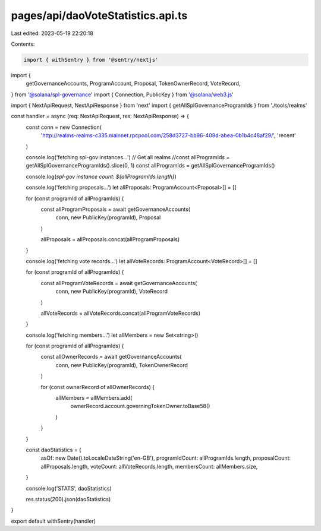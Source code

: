 pages/api/daoVoteStatistics.api.ts
==================================

Last edited: 2023-05-19 22:20:18

Contents:

.. code-block:: ts

    import { withSentry } from '@sentry/nextjs'
import {
  getGovernanceAccounts,
  ProgramAccount,
  Proposal,
  TokenOwnerRecord,
  VoteRecord,
} from '@solana/spl-governance'
import { Connection, PublicKey } from '@solana/web3.js'

import { NextApiRequest, NextApiResponse } from 'next'
import { getAllSplGovernanceProgramIds } from './tools/realms'

const handler = async (req: NextApiRequest, res: NextApiResponse) => {
  const conn = new Connection(
    'http://realms-realms-c335.mainnet.rpcpool.com/258d3727-bb96-409d-abea-0b1b4c48af29/',
    'recent'
  )

  console.log('fetching spl-gov instances...')
  // Get all realms
  //const allProgramIds = getAllSplGovernanceProgramIds().slice(0, 1)
  const allProgramIds = getAllSplGovernanceProgramIds()

  console.log(`spl-gov instance count: ${allProgramIds.length}`)

  console.log('fetching proposals...')
  let allProposals: ProgramAccount<Proposal>[] = []

  for (const programId of allProgramIds) {
    const allProgramProposals = await getGovernanceAccounts(
      conn,
      new PublicKey(programId),
      Proposal
    )

    allProposals = allProposals.concat(allProgramProposals)
  }

  console.log('fetching vote records...')
  let allVoteRecords: ProgramAccount<VoteRecord>[] = []

  for (const programId of allProgramIds) {
    const allProgramVoteRecords = await getGovernanceAccounts(
      conn,
      new PublicKey(programId),
      VoteRecord
    )

    allVoteRecords = allVoteRecords.concat(allProgramVoteRecords)
  }

  console.log('fetching members...')
  let allMembers = new Set<string>()

  for (const programId of allProgramIds) {
    const allOwnerRecords = await getGovernanceAccounts(
      conn,
      new PublicKey(programId),
      TokenOwnerRecord
    )

    for (const ownerRecord of allOwnerRecords) {
      allMembers = allMembers.add(
        ownerRecord.account.governingTokenOwner.toBase58()
      )
    }
  }

  const daoStatistics = {
    asOf: new Date().toLocaleDateString('en-GB'),
    programIdCount: allProgramIds.length,
    proposalCount: allProposals.length,
    voteCount: allVoteRecords.length,
    membersCount: allMembers.size,
  }

  console.log('STATS', daoStatistics)

  res.status(200).json(daoStatistics)
}

export default withSentry(handler)


